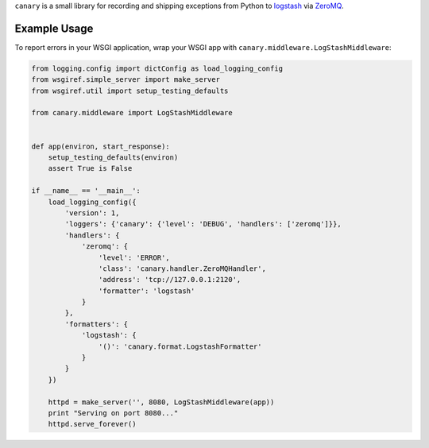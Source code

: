``canary`` is a small library for recording and shipping exceptions from Python to `logstash <http://logstash.net>`_ via `ZeroMQ <http://www.zeromq.org>`_.

Example Usage
-------------

To report errors in your WSGI application, wrap your WSGI app with
``canary.middleware.LogStashMiddleware``:

.. code:: python

    from logging.config import dictConfig as load_logging_config
    from wsgiref.simple_server import make_server
    from wsgiref.util import setup_testing_defaults
    
    from canary.middleware import LogStashMiddleware
    
    
    def app(environ, start_response):
        setup_testing_defaults(environ)
        assert True is False
    
    if __name__ == '__main__':
        load_logging_config({
            'version': 1,
            'loggers': {'canary': {'level': 'DEBUG', 'handlers': ['zeromq']}},
            'handlers': {
                'zeromq': {
                    'level': 'ERROR',
                    'class': 'canary.handler.ZeroMQHandler',
                    'address': 'tcp://127.0.0.1:2120',
                    'formatter': 'logstash'
                }
            },
            'formatters': {
                'logstash': {
                    '()': 'canary.format.LogstashFormatter'
                }
            }
        })
    
        httpd = make_server('', 8080, LogStashMiddleware(app))
        print "Serving on port 8080..."
        httpd.serve_forever()
